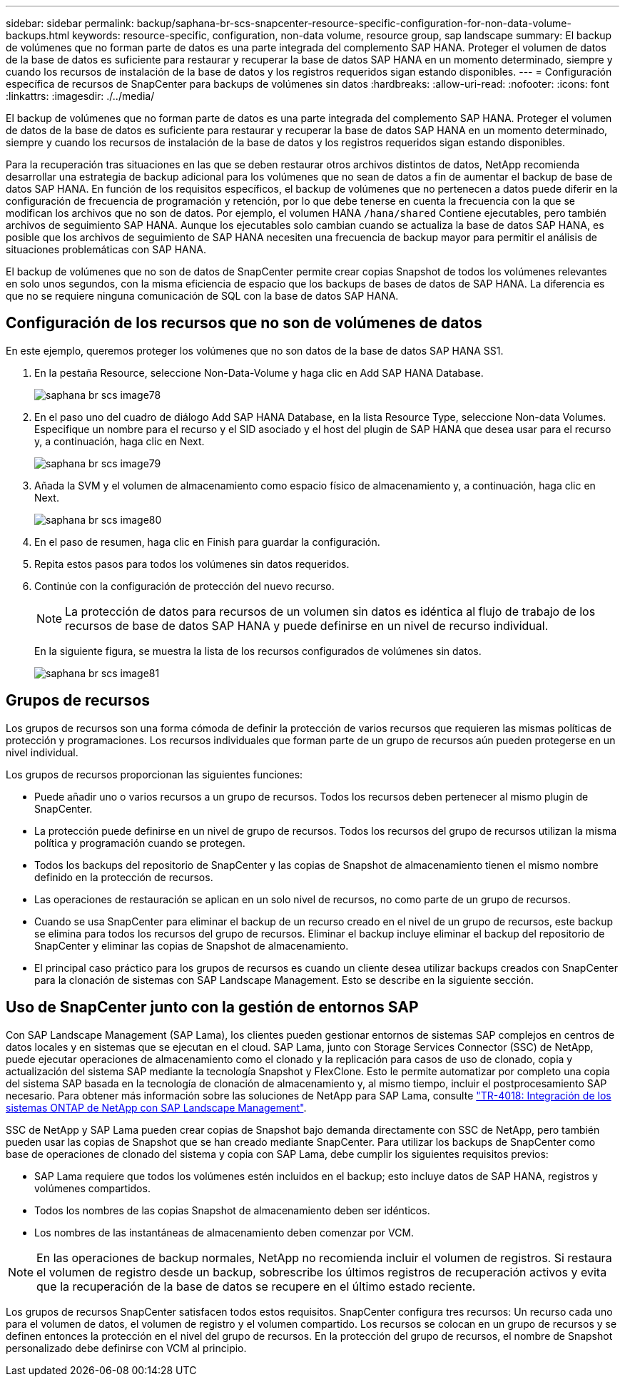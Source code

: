 ---
sidebar: sidebar 
permalink: backup/saphana-br-scs-snapcenter-resource-specific-configuration-for-non-data-volume-backups.html 
keywords: resource-specific, configuration, non-data volume, resource group, sap landscape 
summary: El backup de volúmenes que no forman parte de datos es una parte integrada del complemento SAP HANA. Proteger el volumen de datos de la base de datos es suficiente para restaurar y recuperar la base de datos SAP HANA en un momento determinado, siempre y cuando los recursos de instalación de la base de datos y los registros requeridos sigan estando disponibles. 
---
= Configuración específica de recursos de SnapCenter para backups de volúmenes sin datos
:hardbreaks:
:allow-uri-read: 
:nofooter: 
:icons: font
:linkattrs: 
:imagesdir: ./../media/


[role="lead"]
El backup de volúmenes que no forman parte de datos es una parte integrada del complemento SAP HANA. Proteger el volumen de datos de la base de datos es suficiente para restaurar y recuperar la base de datos SAP HANA en un momento determinado, siempre y cuando los recursos de instalación de la base de datos y los registros requeridos sigan estando disponibles.

Para la recuperación tras situaciones en las que se deben restaurar otros archivos distintos de datos, NetApp recomienda desarrollar una estrategia de backup adicional para los volúmenes que no sean de datos a fin de aumentar el backup de base de datos SAP HANA. En función de los requisitos específicos, el backup de volúmenes que no pertenecen a datos puede diferir en la configuración de frecuencia de programación y retención, por lo que debe tenerse en cuenta la frecuencia con la que se modifican los archivos que no son de datos. Por ejemplo, el volumen HANA `/hana/shared` Contiene ejecutables, pero también archivos de seguimiento SAP HANA. Aunque los ejecutables solo cambian cuando se actualiza la base de datos SAP HANA, es posible que los archivos de seguimiento de SAP HANA necesiten una frecuencia de backup mayor para permitir el análisis de situaciones problemáticas con SAP HANA.

El backup de volúmenes que no son de datos de SnapCenter permite crear copias Snapshot de todos los volúmenes relevantes en solo unos segundos, con la misma eficiencia de espacio que los backups de bases de datos de SAP HANA. La diferencia es que no se requiere ninguna comunicación de SQL con la base de datos SAP HANA.



== Configuración de los recursos que no son de volúmenes de datos

En este ejemplo, queremos proteger los volúmenes que no son datos de la base de datos SAP HANA SS1.

. En la pestaña Resource, seleccione Non-Data-Volume y haga clic en Add SAP HANA Database.
+
image::saphana-br-scs-image78.png[saphana br scs image78]

. En el paso uno del cuadro de diálogo Add SAP HANA Database, en la lista Resource Type, seleccione Non-data Volumes. Especifique un nombre para el recurso y el SID asociado y el host del plugin de SAP HANA que desea usar para el recurso y, a continuación, haga clic en Next.
+
image::saphana-br-scs-image79.png[saphana br scs image79]

. Añada la SVM y el volumen de almacenamiento como espacio físico de almacenamiento y, a continuación, haga clic en Next.
+
image::saphana-br-scs-image80.png[saphana br scs image80]

. En el paso de resumen, haga clic en Finish para guardar la configuración.
. Repita estos pasos para todos los volúmenes sin datos requeridos.
. Continúe con la configuración de protección del nuevo recurso.
+

NOTE: La protección de datos para recursos de un volumen sin datos es idéntica al flujo de trabajo de los recursos de base de datos SAP HANA y puede definirse en un nivel de recurso individual.

+
En la siguiente figura, se muestra la lista de los recursos configurados de volúmenes sin datos.

+
image::saphana-br-scs-image81.png[saphana br scs image81]





== Grupos de recursos

Los grupos de recursos son una forma cómoda de definir la protección de varios recursos que requieren las mismas políticas de protección y programaciones. Los recursos individuales que forman parte de un grupo de recursos aún pueden protegerse en un nivel individual.

Los grupos de recursos proporcionan las siguientes funciones:

* Puede añadir uno o varios recursos a un grupo de recursos. Todos los recursos deben pertenecer al mismo plugin de SnapCenter.
* La protección puede definirse en un nivel de grupo de recursos. Todos los recursos del grupo de recursos utilizan la misma política y programación cuando se protegen.
* Todos los backups del repositorio de SnapCenter y las copias de Snapshot de almacenamiento tienen el mismo nombre definido en la protección de recursos.
* Las operaciones de restauración se aplican en un solo nivel de recursos, no como parte de un grupo de recursos.
* Cuando se usa SnapCenter para eliminar el backup de un recurso creado en el nivel de un grupo de recursos, este backup se elimina para todos los recursos del grupo de recursos. Eliminar el backup incluye eliminar el backup del repositorio de SnapCenter y eliminar las copias de Snapshot de almacenamiento.
* El principal caso práctico para los grupos de recursos es cuando un cliente desea utilizar backups creados con SnapCenter para la clonación de sistemas con SAP Landscape Management. Esto se describe en la siguiente sección.




== Uso de SnapCenter junto con la gestión de entornos SAP

Con SAP Landscape Management (SAP Lama), los clientes pueden gestionar entornos de sistemas SAP complejos en centros de datos locales y en sistemas que se ejecutan en el cloud. SAP Lama, junto con Storage Services Connector (SSC) de NetApp, puede ejecutar operaciones de almacenamiento como el clonado y la replicación para casos de uso de clonado, copia y actualización del sistema SAP mediante la tecnología Snapshot y FlexClone. Esto le permite automatizar por completo una copia del sistema SAP basada en la tecnología de clonación de almacenamiento y, al mismo tiempo, incluir el postprocesamiento SAP necesario. Para obtener más información sobre las soluciones de NetApp para SAP Lama, consulte https://www.netapp.com/us/media/tr-4018.pdf["TR-4018: Integración de los sistemas ONTAP de NetApp con SAP Landscape Management"^].

SSC de NetApp y SAP Lama pueden crear copias de Snapshot bajo demanda directamente con SSC de NetApp, pero también pueden usar las copias de Snapshot que se han creado mediante SnapCenter. Para utilizar los backups de SnapCenter como base de operaciones de clonado del sistema y copia con SAP Lama, debe cumplir los siguientes requisitos previos:

* SAP Lama requiere que todos los volúmenes estén incluidos en el backup; esto incluye datos de SAP HANA, registros y volúmenes compartidos.
* Todos los nombres de las copias Snapshot de almacenamiento deben ser idénticos.
* Los nombres de las instantáneas de almacenamiento deben comenzar por VCM.



NOTE: En las operaciones de backup normales, NetApp no recomienda incluir el volumen de registros. Si restaura el volumen de registro desde un backup, sobrescribe los últimos registros de recuperación activos y evita que la recuperación de la base de datos se recupere en el último estado reciente.

Los grupos de recursos SnapCenter satisfacen todos estos requisitos. SnapCenter configura tres recursos: Un recurso cada uno para el volumen de datos, el volumen de registro y el volumen compartido. Los recursos se colocan en un grupo de recursos y se definen entonces la protección en el nivel del grupo de recursos. En la protección del grupo de recursos, el nombre de Snapshot personalizado debe definirse con VCM al principio.
